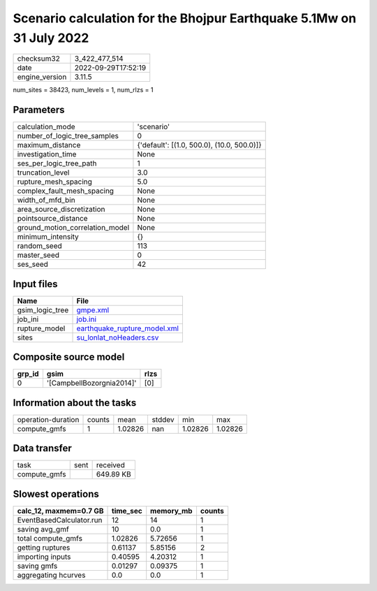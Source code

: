 Scenario calculation for the Bhojpur Earthquake 5.1Mw on 31 July 2022
=====================================================================

============== ===================
checksum32     3_422_477_514      
date           2022-09-29T17:52:19
engine_version 3.11.5             
============== ===================

num_sites = 38423, num_levels = 1, num_rlzs = 1

Parameters
----------
=============================== ==========================================
calculation_mode                'scenario'                                
number_of_logic_tree_samples    0                                         
maximum_distance                {'default': [(1.0, 500.0), (10.0, 500.0)]}
investigation_time              None                                      
ses_per_logic_tree_path         1                                         
truncation_level                3.0                                       
rupture_mesh_spacing            5.0                                       
complex_fault_mesh_spacing      None                                      
width_of_mfd_bin                None                                      
area_source_discretization      None                                      
pointsource_distance            None                                      
ground_motion_correlation_model None                                      
minimum_intensity               {}                                        
random_seed                     113                                       
master_seed                     0                                         
ses_seed                        42                                        
=============================== ==========================================

Input files
-----------
=============== ==============================================================
Name            File                                                          
=============== ==============================================================
gsim_logic_tree `gmpe.xml <gmpe.xml>`_                                        
job_ini         `job.ini <job.ini>`_                                          
rupture_model   `earthquake_rupture_model.xml <earthquake_rupture_model.xml>`_
sites           `su_lonlat_noHeaders.csv <su_lonlat_noHeaders.csv>`_          
=============== ==============================================================

Composite source model
----------------------
====== ========================= ====
grp_id gsim                      rlzs
====== ========================= ====
0      '[CampbellBozorgnia2014]' [0] 
====== ========================= ====

Information about the tasks
---------------------------
================== ====== ======= ====== ======= =======
operation-duration counts mean    stddev min     max    
compute_gmfs       1      1.02826 nan    1.02826 1.02826
================== ====== ======= ====== ======= =======

Data transfer
-------------
============ ==== =========
task         sent received 
compute_gmfs      649.89 KB
============ ==== =========

Slowest operations
------------------
======================== ======== ========= ======
calc_12, maxmem=0.7 GB   time_sec memory_mb counts
======================== ======== ========= ======
EventBasedCalculator.run 12       14        1     
saving avg_gmf           10       0.0       1     
total compute_gmfs       1.02826  5.72656   1     
getting ruptures         0.61137  5.85156   2     
importing inputs         0.40595  4.20312   1     
saving gmfs              0.01297  0.09375   1     
aggregating hcurves      0.0      0.0       1     
======================== ======== ========= ======
